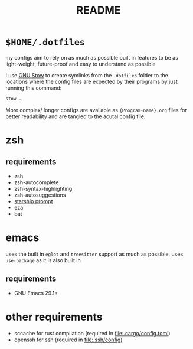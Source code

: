 #+TITLE: README
#+DESCRIPTION: readme for my .dotfiles

* ~$HOME/.dotfiles~
my configs aim to rely on as much as possible built in features to be as light-weight, future-proof and easy to understand as possible

I use [[https://www.gnu.org/software/stow/][GNU Stow]] to create symlinks from the =.dotfiles= folder to the locations where the config files are expected by their programs by just running this command:
#+begin_src bash
  stow .
#+end_src

More complex/ longer configs are available as ={Program-name}.org= files for better readability and are tangled to the acutal config file.

* zsh
** requirements
+ zsh
+ zsh-autocomplete
+ zsh-syntax-highlighting
+ zsh-autosuggestions
+ [[https://starship.rs/][starship prompt]] 
+ eza
+ bat

* emacs
uses the built in =eglot= and =treesitter= support as much as possible.
uses =use-package= as it is also built in
** requirements
+ GNU Emacs 29.1+

* other requirements
+ sccache
  for rust compilation (required in [[file:.cargo/config.toml]])
+ openssh
  for ssh (required in [[file:.ssh/config]])
